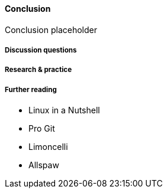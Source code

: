 ==== Conclusion

Conclusion placeholder

===== Discussion questions

===== Research & practice

===== Further reading

* Linux in a Nutshell
* Pro Git
* Limoncelli
* Allspaw
